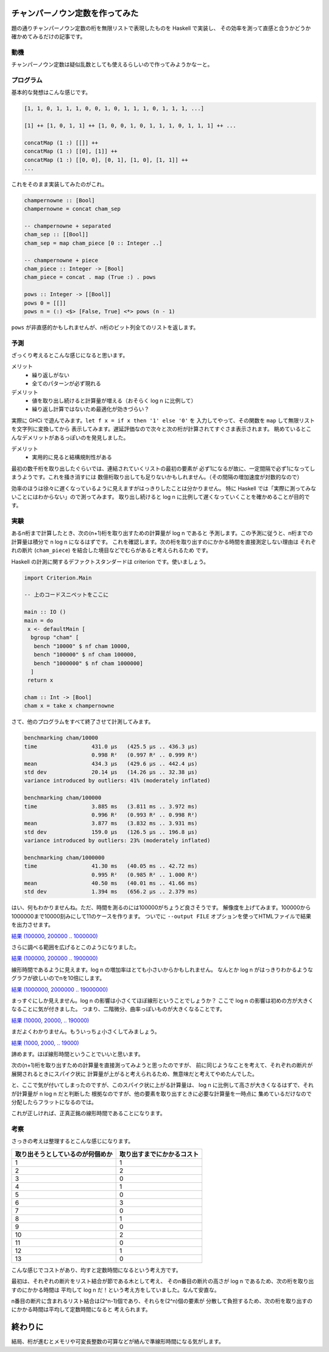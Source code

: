 ################################
チャンパーノウン定数を作ってみた
################################

題の通りチャンパーノウン定数の桁を無限リストで表現したものを Haskell で実装し、
その効率を測って直感と合うかどうか確かめてみるだけの記事です。

****
動機
****

チャンパーノウン定数は疑似乱数としても使えるらしいので作ってみようかなーと。

**********
プログラム
**********

基本的な発想はこんな感じです。

.. code-block:: text

 [1, 1, 0, 1, 1, 1, 0, 0, 1, 0, 1, 1, 1, 0, 1, 1, 1, ...]

 [1] ++ [1, 0, 1, 1] ++ [1, 0, 0, 1, 0, 1, 1, 1, 0, 1, 1, 1] ++ ...

 concatMap (1 :) [[]] ++
 concatMap (1 :) [[0], [1]] ++
 concatMap (1 :) [[0, 0], [0, 1], [1, 0], [1, 1]] ++
 ...

これをそのまま実装してみたのがこれ。

.. code-block:: haskell

 champernowne :: [Bool]
 champernowne = concat cham_sep

 -- champernowne + separated
 cham_sep :: [[Bool]]
 cham_sep = map cham_piece [0 :: Integer ..]

 -- champernowne + piece
 cham_piece :: Integer -> [Bool]
 cham_piece = concat . map (True :) . pows

 pows :: Integer -> [[Bool]]
 pows 0 = [[]]
 pows n = (:) <$> [False, True] <*> pows (n - 1)

``pows`` が非直感的かもしれませんが、n桁のビット列全てのリストを返します。

****
予測
****

ざっくり考えるとこんな感じになると思います。

メリット
 * 繰り返しがない
 * 全てのパターンが必ず現れる

デメリット
 * 値を取り出し続けると計算量が増える（おそらく log n に比例して）
 * 繰り返し計算ではないため最適化が効きづらい？

実際に GHCi で遊んでみます。\ ``let f x = if x then '1' else '0'`` を
入力してやって、その関数を ``map`` して無限リストを文字列に変換してから
表示してみます。遅延評価なので次々と次の桁が計算されてすぐさま表示されます。
眺めているとこんなデメリットがあるっぽいのを発見しました。

デメリット
 * 実用的に見ると結構規則性がある

最初の数千桁を取り出したぐらいでは、連結されていくリストの最初の要素が
必ず1になるが故に、一定間隔で必ず1になってしまうようです。これを掻き消すには
数億桁取り出しても足りないかもしれません。（その間隔の増加速度が対数的なので）

効率のほうは徐々に遅くなっているように見えますがはっきりしたことは分かりません。
特に Haskell では「実際に測ってみないことにはわからない」ので測ってみます。
取り出し続けると log n に比例して遅くなっていくことを確かめることが目的です。

****
実験
****

あるn桁まで計算したとき、次の(n+1)桁を取り出すための計算量が log n であると
予測します。この予測に従うと、n桁までの計算量は積分で n log n になるはずです。
これを確認します。次の桁を取り出すのにかかる時間を直接測定しない理由は
それぞれの断片 (``cham_piece``) を結合した境目などでむらがあると考えられるため
です。

Haskell の計測に関するデファクトスタンダードは criterion です。使いましょう。

.. code-block:: haskell

 import Criterion.Main

 -- 上のコードスニペットをここに

 main :: IO ()
 main = do
  x <- defaultMain [
   bgroup "cham" [
    bench "10000" $ nf cham 10000,
    bench "100000" $ nf cham 100000,
    bench "1000000" $ nf cham 1000000]
   ]
  return x

 cham :: Int -> [Bool]
 cham x = take x champernowne

さて、他のプログラムをすべて終了させて計測してみます。

.. code-block:: text

 benchmarking cham/10000
 time                 431.0 μs   (425.5 μs .. 436.3 μs)
                      0.998 R²   (0.997 R² .. 0.999 R²)
 mean                 434.3 μs   (429.6 μs .. 442.4 μs)
 std dev              20.14 μs   (14.26 μs .. 32.38 μs)
 variance introduced by outliers: 41% (moderately inflated)

 benchmarking cham/100000
 time                 3.885 ms   (3.811 ms .. 3.972 ms)
                      0.996 R²   (0.993 R² .. 0.998 R²)
 mean                 3.877 ms   (3.832 ms .. 3.931 ms)
 std dev              159.0 μs   (126.5 μs .. 196.8 μs)
 variance introduced by outliers: 23% (moderately inflated)

 benchmarking cham/1000000
 time                 41.30 ms   (40.05 ms .. 42.72 ms)
                      0.995 R²   (0.985 R² .. 1.000 R²)
 mean                 40.50 ms   (40.01 ms .. 41.66 ms)
 std dev              1.394 ms   (656.2 μs .. 2.379 ms)

はい、何もわかりませんね。ただ、時間を測るのには100000がちょうど良さそうです。
解像度を上げてみます。100000から1000000まで10000刻みにして11のケースを作ります。
ついでに ``--output FILE`` オプションを使ってHTMLファイルで結果を出力させます。

`結果 (100000, 200000 .. 1000000) </blog/articles/champernowne/result_1.html>`_

さらに調べる範囲を広げるとこのようになりました。

`結果 (100000, 200000 .. 1900000) </blog/articles/champernowne/result_2.html>`_

線形時間であるように見えます。log n の増加率はとても小さいからかもしれません。
なんとか log n がはっきりわかるようなグラフが欲しいのでnを10倍にします。

`結果 (1000000, 2000000 .. 19000000) </blog/articles/champernowne/result_3.html>`_

まっすぐにしか見えません。log n の影響は小さくてほぼ線形ということでしょうか？
ここで log n の影響は初めの方が大きくなることに気が付きました。
つまり、二階微分、曲率っぽいものが大きくなることです。

`結果 (10000, 20000, .. 190000) </blog/articles/champernowne/result_4.html>`_

まだよくわかりません。もういっちょ小さくしてみましょう。

`結果 (1000, 2000, .. 19000) </blog/articles/champernowne/result_5.html>`_

諦めます。ほぼ線形時間ということでいいと思います。

次の(n+1)桁を取り出すための計算量を直接測ってみようと思ったのですが、
前に同じようなことを考えて、それぞれの断片が展開されるときにスパイク状に
計算量が上がると考えられるため、無意味だと考えてやめたんでした。

と、ここで気が付いてしまったのですが、このスパイク状に上がる計算量は、
log n に比例して高さが大きくなるはずで、それが計算量が n log n だと判断した
根拠なのですが、他の要素を取り出すときに必要な計算量を一時点に
集めているだけなので分配したらフラットになるのでは。

これが正しければ、正真正銘の線形時間であることになります。

****
考察
****

さっきの考えは整理するとこんな感じになります。

================================ ==========================
取り出そうとしているのが何個めか 取り出すまでにかかるコスト
================================ ==========================
1                                1
2                                2
3                                0
4                                1
5                                0
6                                3
7                                0
8                                1
9                                0
10                               2
11                               0
12                               1
13                               0
================================ ==========================

こんな感じでコストがあり、均すと定数時間になるという考え方です。

最初は、それぞれの断片をリスト結合が節である木として考え、
そのn番目の断片の高さが log n であるため、次の桁を取り出すのにかかる時間は
平均して log n だ！という考え方をしていました。なんて安直な。

n番目の断片に含まれるリスト結合は(2^n-1)個であり、それらを(2^n)個の要素が
分散して負担するため、次の桁を取り出すのにかかる時間は平均して定数時間になると
考えられます。

########
終わりに
########

結局、桁が進むとメモリや可変長整数の可算などが絡んで準線形時間になる気がします。
